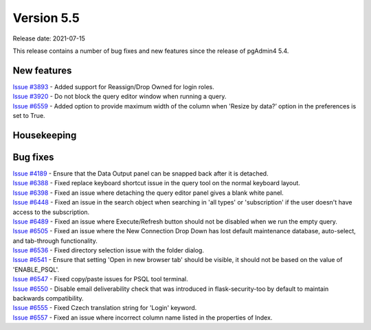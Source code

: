 ************
Version 5.5
************

Release date: 2021-07-15

This release contains a number of bug fixes and new features since the release of pgAdmin4 5.4.

New features
************

| `Issue #3893 <https://redmine.postgresql.org/issues/3893>`_ -  Added support for Reassign/Drop Owned for login roles.
| `Issue #3920 <https://redmine.postgresql.org/issues/3920>`_ -  Do not block the query editor window when running a query.
| `Issue #6559 <https://redmine.postgresql.org/issues/6559>`_ -  Added option to provide maximum width of the column when 'Resize by data?’ option in the preferences is set to True.

Housekeeping
************


Bug fixes
*********

| `Issue #4189 <https://redmine.postgresql.org/issues/4189>`_ -  Ensure that the Data Output panel can be snapped back after it is detached.
| `Issue #6388 <https://redmine.postgresql.org/issues/6388>`_ -  Fixed replace keyboard shortcut issue in the query tool on the normal keyboard layout.
| `Issue #6398 <https://redmine.postgresql.org/issues/6398>`_ -  Fixed an issue where detaching the query editor panel gives a blank white panel.
| `Issue #6448 <https://redmine.postgresql.org/issues/6448>`_ -  Fixed an issue in the search object when searching in 'all types' or 'subscription' if the user doesn't have access to the subscription.
| `Issue #6489 <https://redmine.postgresql.org/issues/6489>`_ -  Fixed an issue where Execute/Refresh button should not be disabled when we run the empty query.
| `Issue #6505 <https://redmine.postgresql.org/issues/6505>`_ -  Fixed an issue where the New Connection Drop Down has lost default maintenance database, auto-select, and tab-through functionality.
| `Issue #6536 <https://redmine.postgresql.org/issues/6536>`_ -  Fixed directory selection issue with the folder dialog.
| `Issue #6541 <https://redmine.postgresql.org/issues/6541>`_ -  Ensure that setting 'Open in new browser tab' should be visible, it should not be based on the value of 'ENABLE_PSQL'.
| `Issue #6547 <https://redmine.postgresql.org/issues/6547>`_ -  Fixed copy/paste issues for PSQL tool terminal.
| `Issue #6550 <https://redmine.postgresql.org/issues/6550>`_ -  Disable email deliverability check that was introduced in flask-security-too by default to maintain backwards compatibility.
| `Issue #6555 <https://redmine.postgresql.org/issues/6555>`_ -  Fixed Czech translation string for 'Login' keyword.
| `Issue #6557 <https://redmine.postgresql.org/issues/6557>`_ -  Fixed an issue where incorrect column name listed in the properties of Index.
